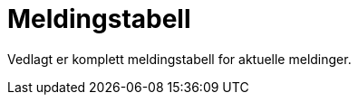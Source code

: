 = Meldingstabell [[vedlegg-meldingstabell]]

Vedlagt er komplett meldingstabell for aktuelle meldinger.

.Meldingstabeller
